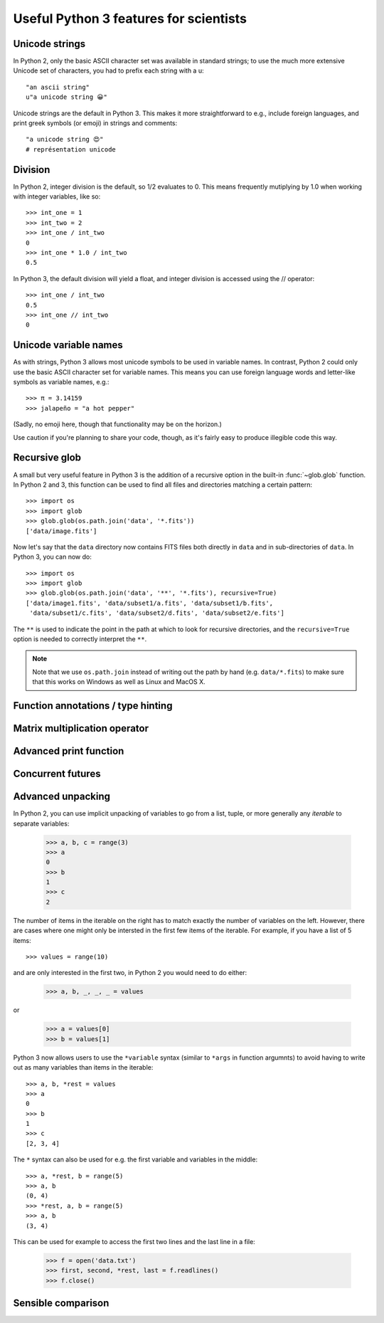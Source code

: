 Useful Python 3 features for scientists
=======================================

Unicode strings
---------------

In Python 2, only the basic ASCII character set was available in standard strings; to use the much more extensive Unicode set of characters, you had to prefix each string with a u::

        "an ascii string"
	u"a unicode string 😀"

Unicode strings are the default in Python 3. This makes it more straightforward to e.g., include foreign languages, and print greek symbols (or emoji) in strings and comments::

	"a unicode string 😍"
	# représentation unicode

Division
--------

In Python 2, integer division is the default, so 1/2 evaluates to 0. This means frequently mutiplying by 1.0 when working with integer variables, like so::

	>>> int_one = 1
	>>> int_two = 2
	>>> int_one / int_two
	0
	>>> int_one * 1.0 / int_two
	0.5

In Python 3, the default division will yield a float, and integer division is accessed using the // operator::

	>>> int_one / int_two
	0.5
	>>> int_one // int_two
	0

Unicode variable names
----------------------

As with strings, Python 3 allows most unicode symbols to be used in variable names. In contrast, Python 2 could only use the basic ASCII character set for variable names. This means you can use foreign language words and letter-like symbols as variable names, e.g.::

	>>> π = 3.14159
	>>> jalapeño = "a hot pepper"

(Sadly, no emoji here, though that functionality may be on the horizon.)

Use caution if you're planning to share your code, though, as it's fairly easy to produce illegible code this way.

Recursive glob
--------------

A small but very useful feature in Python 3 is the addition of a recursive
option in the built-in :func:`~glob.glob` function. In Python 2 and 3, this
function can be used to find all files and directories matching a certain
pattern::

    >>> import os
    >>> import glob
    >>> glob.glob(os.path.join('data', '*.fits'))
    ['data/image.fits']

Now let's say that the ``data`` directory now contains FITS files both
directly in ``data`` and in sub-directories of ``data``. In Python 3, you can
now do::

    >>> import os
    >>> import glob
    >>> glob.glob(os.path.join('data', '**', '*.fits'), recursive=True)
    ['data/image1.fits', 'data/subset1/a.fits', 'data/subset1/b.fits',
     'data/subset1/c.fits', 'data/subset2/d.fits', 'data/subset2/e.fits']

The ``**`` is used to indicate the point in the path at which to look for
recursive directories, and the ``recursive=True`` option is needed to
correctly interpret the ``**``.

.. note:: Note that we use ``os.path.join`` instead of writing out the path
          by hand (e.g. ``data/*.fits``) to make sure that this works on
          Windows as well as Linux and MacOS X.

Function annotations / type hinting
-----------------------------------

Matrix multiplication operator
------------------------------

Advanced print function
-----------------------

Concurrent futures
------------------

Advanced unpacking
------------------

In Python 2, you can use implicit unpacking of variables to go from a list, tuple, or more generally any *iterable* to separate variables:

    >>> a, b, c = range(3)
    >>> a
    0
    >>> b
    1
    >>> c
    2

The number of items in the iterable on the right has to match exactly the
number of variables on the left. However, there are cases where one might
only be intersted in the first few items of the iterable. For example, if you
have a list of 5 items::


    >>> values = range(10)

and are only interested in the first two, in Python 2 you would need to do
either:

    >>> a, b, _, _, _ = values

or

    >>> a = values[0]
    >>> b = values[1]

Python 3 now allows users to use the ``*variable`` syntax (similar to ``*args`` in function argumnts) to avoid having to write out as many variables than items in the iterable::

    >>> a, b, *rest = values
    >>> a
    0
    >>> b
    1
    >>> c
    [2, 3, 4]

The ``*`` syntax can also be used for e.g. the first variable and variables in the middle::

    >>> a, *rest, b = range(5)
    >>> a, b
    (0, 4)
    >>> *rest, a, b = range(5)
    >>> a, b
    (3, 4)

This can be used for example to access the first two lines and the last line
in a file:

    >>> f = open('data.txt')
    >>> first, second, *rest, last = f.readlines()
    >>> f.close()



Sensible comparison
-------------------
